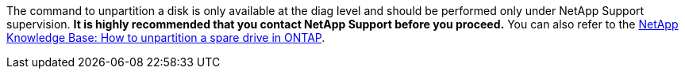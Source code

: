 The command to unpartition a disk is only available at the diag level and should be performed only under NetApp Support supervision. **It is highly recommended that you contact NetApp Support before you proceed.**  You can also refer to the link:https://kb.netapp.com/Advice_and_Troubleshooting/Data_Storage_Systems/FAS_Systems/How_to_unpartition_a_spare_drive_in_ONTAP[NetApp Knowledge Base: How to unpartition a spare drive in ONTAP^].

// 10 august 2022 - issue #621
